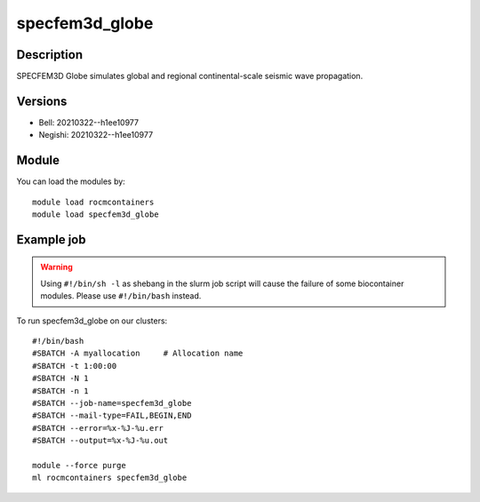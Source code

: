 .. _backbone-label:

specfem3d_globe
==============================

Description
~~~~~~~~
SPECFEM3D Globe simulates global and regional continental-scale seismic wave propagation.

Versions
~~~~~~~~
- Bell: 20210322--h1ee10977
- Negishi: 20210322--h1ee10977

Module
~~~~~~~~
You can load the modules by::

    module load rocmcontainers
    module load specfem3d_globe

Example job
~~~~~
.. warning::
    Using ``#!/bin/sh -l`` as shebang in the slurm job script will cause the failure of some biocontainer modules. Please use ``#!/bin/bash`` instead.

To run specfem3d_globe on our clusters::

    #!/bin/bash
    #SBATCH -A myallocation     # Allocation name
    #SBATCH -t 1:00:00
    #SBATCH -N 1
    #SBATCH -n 1
    #SBATCH --job-name=specfem3d_globe
    #SBATCH --mail-type=FAIL,BEGIN,END
    #SBATCH --error=%x-%J-%u.err
    #SBATCH --output=%x-%J-%u.out

    module --force purge
    ml rocmcontainers specfem3d_globe

